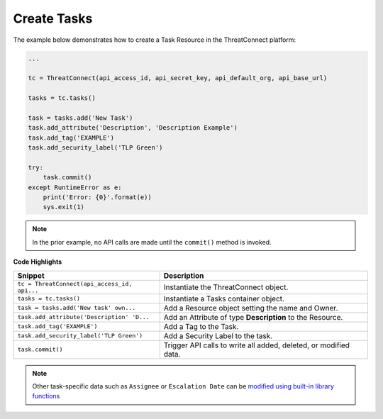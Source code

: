 Create Tasks
------------

The example below demonstrates how to create a Task Resource in the ThreatConnect platform:

.. code:: python

    ...

    tc = ThreatConnect(api_access_id, api_secret_key, api_default_org, api_base_url)

    tasks = tc.tasks()

    task = tasks.add('New Task')
    task.add_attribute('Description', 'Description Example')
    task.add_tag('EXAMPLE')
    task.add_security_label('TLP Green')

    try:
        task.commit()
    except RuntimeError as e:
        print('Error: {0}'.format(e))
        sys.exit(1)

.. note:: In the prior example, no API calls are made until the ``commit()`` method is invoked.

**Code Highlights**

+----------------------------------------------+------------------------------------------------------------------+
| Snippet                                      | Description                                                      |
+==============================================+==================================================================+
| ``tc = ThreatConnect(api_access_id, api...`` | Instantiate the ThreatConnect object.                            |
+----------------------------------------------+------------------------------------------------------------------+
| ``tasks = tc.tasks()``                       | Instantiate a Tasks container object.                            |
+----------------------------------------------+------------------------------------------------------------------+
| ``task = tasks.add('New task' own...``       | Add a Resource object setting the name and Owner.                |
+----------------------------------------------+------------------------------------------------------------------+
| ``task.add_attribute('Description' 'D...``   | Add an Attribute of type **Description** to the Resource.        |
+----------------------------------------------+------------------------------------------------------------------+
| ``task.add_tag('EXAMPLE')``                  | Add a Tag to the Task.                                           |
+----------------------------------------------+------------------------------------------------------------------+
| ``task.add_security_label('TLP Green')``     | Add a Security Label to the task.                                |
+----------------------------------------------+------------------------------------------------------------------+
| ``task.commit()``                            | Trigger API calls to write all added, deleted, or modified data. |
+----------------------------------------------+------------------------------------------------------------------+

.. note:: Other task-specific data such as ``Assignee`` or ``Escalation Date`` can be `modified using built-in library functions <https://github.com/ThreatConnect-Inc/threatconnect-python/blob/master/examples/commit/tasks_commit.py#L175>`__
